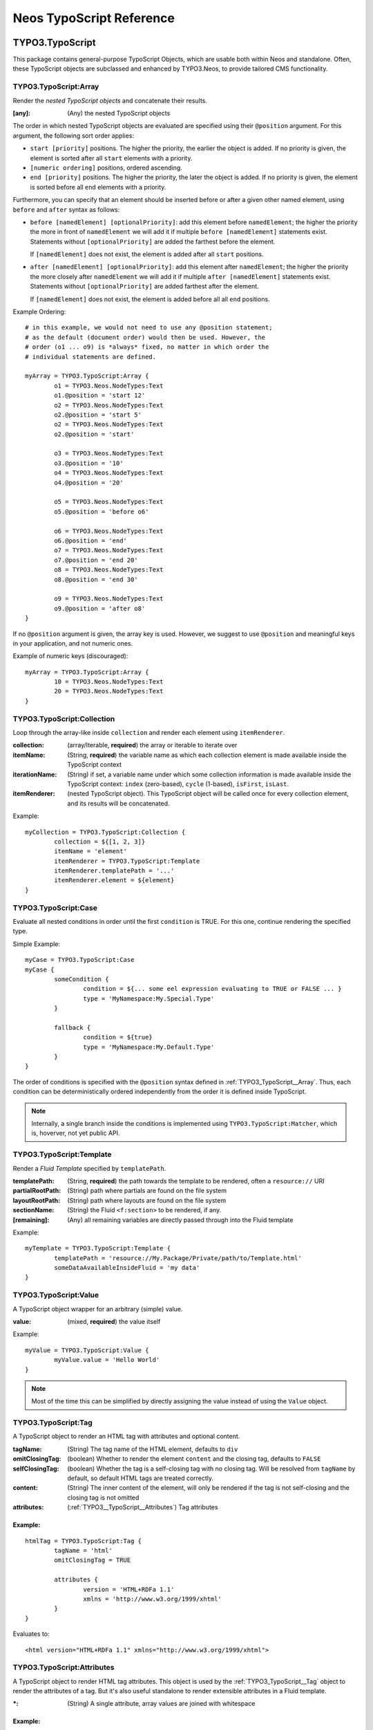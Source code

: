 .. _neos-typoscript-reference:

=========================
Neos TypoScript Reference
=========================

TYPO3.TypoScript
================

This package contains general-purpose TypoScript Objects, which are usable both within
Neos and standalone. Often, these TypoScript objects are subclassed and enhanced
by TYPO3.Neos, to provide tailored CMS functionality.


.. _TYPO3_TypoScript__Array:

TYPO3.TypoScript:Array
----------------------

Render the *nested TypoScript objects* and concatenate their results.

:[any]: (Any) the nested TypoScript objects

The order in which nested TypoScript objects are evaluated are specified using their
``@position`` argument. For this argument, the following sort order applies:

* ``start [priority]`` positions. The higher the priority, the earlier
  the object is added. If no priority is given, the element is sorted after all
  ``start`` elements with a priority.
* ``[numeric ordering]`` positions, ordered ascending.
* ``end [priority]`` positions. The higher the priority, the later the object is
  added. If no priority is given, the element is sorted before all ``end`` elements
  with a priority.

Furthermore, you can specify that an element should be inserted before or after a given
other named element, using ``before`` and ``after`` syntax as follows:

* ``before [namedElement] [optionalPriority]``: add this element before ``namedElement``;
  the higher the priority the more in front of ``namedElement`` we will add it if multiple
  ``before [namedElement]`` statements exist. Statements without ``[optionalPriority]``
  are added the farthest before the element.

  If ``[namedElement]`` does not exist, the element is added after all ``start`` positions.

* ``after [namedElement] [optionalPriority]``: add this element after ``namedElement``;
  the higher the priority the more closely after ``namedElement`` we will add it if multiple
  ``after [namedElement]`` statements exist. Statements without ``[optionalPriority]``
  are added farthest after the element.

  If ``[namedElement]`` does not exist, the element is added before all all ``end`` positions.

Example Ordering::

	# in this example, we would not need to use any @position statement;
	# as the default (document order) would then be used. However, the
	# order (o1 ... o9) is *always* fixed, no matter in which order the
	# individual statements are defined.

	myArray = TYPO3.TypoScript:Array {
		o1 = TYPO3.Neos.NodeTypes:Text
		o1.@position = 'start 12'
		o2 = TYPO3.Neos.NodeTypes:Text
		o2.@position = 'start 5'
		o2 = TYPO3.Neos.NodeTypes:Text
		o2.@position = 'start'

		o3 = TYPO3.Neos.NodeTypes:Text
		o3.@position = '10'
		o4 = TYPO3.Neos.NodeTypes:Text
		o4.@position = '20'

		o5 = TYPO3.Neos.NodeTypes:Text
		o5.@position = 'before o6'

		o6 = TYPO3.Neos.NodeTypes:Text
		o6.@position = 'end'
		o7 = TYPO3.Neos.NodeTypes:Text
		o7.@position = 'end 20'
		o8 = TYPO3.Neos.NodeTypes:Text
		o8.@position = 'end 30'

		o9 = TYPO3.Neos.NodeTypes:Text
		o9.@position = 'after o8'
	}

If no ``@position`` argument is given, the array key is used. However, we suggest
to use ``@position`` and meaningful keys in your application, and not numeric ones.

Example of numeric keys (discouraged)::

	myArray = TYPO3.TypoScript:Array {
		10 = TYPO3.Neos.NodeTypes:Text
		20 = TYPO3.Neos.NodeTypes:Text
	}


.. _TYPO3_TypoScript__Collection:

TYPO3.TypoScript:Collection
---------------------------

Loop through the array-like inside ``collection`` and render each element using ``itemRenderer``.

:collection: (array/Iterable, **required**) the array or iterable to iterate over
:itemName: (String, **required**) the variable name as which each collection element is made available inside the TypoScript context
:iterationName: (String) if set, a variable name under which some collection information is made available inside the TypoScript context: ``index`` (zero-based), ``cycle`` (1-based), ``isFirst``, ``isLast``.
:itemRenderer: (nested TypoScript object). This TypoScript object will be called once for every collection element, and its results will be concatenated.

Example::

	myCollection = TYPO3.TypoScript:Collection {
		collection = ${[1, 2, 3]}
		itemName = 'element'
		itemRenderer = TYPO3.TypoScript:Template
		itemRenderer.templatePath = '...'
		itemRenderer.element = ${element}
	}

.. _TYPO3_TypoScript__Case

TYPO3.TypoScript:Case
---------------------

Evaluate all nested conditions in order until the first ``condition`` is TRUE. For this one,
continue rendering the specified type.

Simple Example::

	myCase = TYPO3.TypoScript:Case
	myCase {
		someCondition {
			condition = ${... some eel expression evaluating to TRUE or FALSE ... }
			type = 'MyNamespace:My.Special.Type'
		}

		fallback {
			condition = ${true}
			type = 'MyNamespace:My.Default.Type'
		}
	}

The order of conditions is specified with the ``@position`` syntax defined in
:ref:`TYPO3_TypoScript__Array`. Thus, each condition can be deterministically
ordered independently from the order it is defined inside TypoScript.

.. note:: Internally, a single branch inside the conditions is implemented using
   ``TYPO3.TypoScript:Matcher``, which is, hoverver, not yet public API.


.. _TYPO3_TypoScript__Template:

TYPO3.TypoScript:Template
-------------------------

Render a *Fluid Template* specified by ``templatePath``.

:templatePath: (String, **required**) the path towards the template to be rendered, often a ``resource://`` URI
:partialRootPath: (String) path where partials are found on the file system
:layoutRootPath: (String) path where layouts are found on the file system
:sectionName: (String) the Fluid ``<f:section>`` to be rendered, if any.
:[remaining]: (Any) all remaining variables are directly passed through into the Fluid template

Example::

	myTemplate = TYPO3.TypoScript:Template {
		templatePath = 'resource://My.Package/Private/path/to/Template.html'
		someDataAvailableInsideFluid = 'my data'
	}

.. _TYPO3_TypoScript__Value:

TYPO3.TypoScript:Value
----------------------

A TypoScript object wrapper for an arbitrary (simple) value.

:value: (mixed, **required**) the value itself

Example::

	myValue = TYPO3.TypoScript:Value {
		myValue.value = 'Hello World'
	}

.. note:: Most of the time this can be simplified by directly assigning the value instead of using the ``Value`` object.

.. _TYPO3_TypoScript__Tag:

TYPO3.TypoScript:Tag
--------------------

A TypoScript object to render an HTML tag with attributes and optional content.

:tagName: (String) The tag name of the HTML element, defaults to ``div``
:omitClosingTag: (boolean) Whether to render the element ``content`` and the closing tag, defaults to ``FALSE``
:selfClosingTag: (boolean) Whether the tag is a self-closing tag with no closing tag. Will be resolved from ``tagName`` by default, so default HTML tags are treated correctly.
:content: (String) The inner content of the element, will only be rendered if the tag is not self-closing and the closing tag is not omitted
:attributes: (:ref:`TYPO3__TypoScript__Attributes`) Tag attributes

Example:
^^^^^^^^

::

	htmlTag = TYPO3.TypoScript:Tag {
		tagName = 'html'
		omitClosingTag = TRUE

		attributes {
			version = 'HTML+RDFa 1.1'
			xmlns = 'http://www.w3.org/1999/xhtml'
		}
	}

Evaluates to::

	<html version="HTML+RDFa 1.1" xmlns="http://www.w3.org/1999/xhtml">

.. TYPO3__TypoScript__Attributes:

TYPO3.TypoScript:Attributes
---------------------------

A TypoScript object to render HTML tag attributes. This object is used by the :ref:`TYPO3_TypoScript__Tag` object to
render the attributes of a tag. But it's also useful standalone to render extensible attributes in a Fluid template.

:*: (String) A single attribute, array values are joined with whitespace

Example:
^^^^^^^^

::

	attributes = TYPO3.TypoScript:Attributes {
		foo = 'bar'
		class = TYPO3.TypoScript:RawArray {
			class1 = 'class1'
			class2 = 'class2'
		}
	}

Evaluates to::

	foo="bar" class="class1 class2"

TYPO3.Neos TypoScript Objects
=============================

The TypoScript objects defined in TYPO3 Neos contain all TypoScript objects which
are needed to integrate a simple site. Often, it contains generic TypoScript objects
which do not need a particular node type to work on.

As TYPO3.Neos is the default namespace, the TypoScript objects do not need to be
prefixed with TYPO3.Neos.

.. _TYPO3_Neos__Template:

Template
--------

Subclass of :ref:`TYPO3_TypoScript__Template`, only making the current ``node``
available inside the template because it is used very often.

For a reference of all properties, see :ref:`TYPO3_TypoScript__Template`.

Example::

	// While this example demonstrates Template, it overrides all Neos default
	// templates. That's why in production, you should rather start with the
	// TYPO3.Neos:Page TypoScript object.
	page = Template
	page.templatePath = ...
	// inside the template, you could access "Node"

.. _TYPO3_Neos__Page:

Page
----

Subclass of :ref:`TYPO3_TypoScript__Array`. Main entry point into rendering a page;
responsible for rendering the ``<html>`` tag and everything inside.

:doctype: (String) Defaults to ``<!DOCTYPE html>``
:htmlTag: (:ref:`TYPO3_TypoScript__Tag`) The opening ``<html>`` tag
:htmlTag.attributes.*: (array of String) attributes to be added to the outermost ``<html>`` tag
:headTag: (:ref:`TYPO3_TypoScript__Tag`) The opening ``<head>`` tag
:head: (:ref:`TYPO3_TypoScript__Array`) HTML markup to be added to the ``<head>`` of the website
:head.titleTag: (:ref:`TYPO3_TypoScript__Tag`) The ``<title>`` tag of the website
:head.javascripts: (:ref:`TYPO3_TypoScript__Array`) Script includes in the head should go here
:head.stylesheets: (:ref:`TYPO3_TypoScript__Array`) Link tags for stylesheets in the head should go here
:body.templatePath: (String) path to a fluid template to be used in the page body
:bodyTag: (:ref:`TYPO3_TypoScript__Tag`) The opening ``<body>`` tag
:bodyTag.attributes.*: (array of String) attributes to be added to be ``<body>`` tag of the website.
:body: (:ref:`TYPO3_TypoScript__Template`) HTML markup of the ``<body>`` of the website
:body.javascripts: (:ref:`TYPO3_TypoScript__Array`) Script includes before the closing body tag should go here
:body.*: ``body`` defaults to a :ref:`TYPO3_TypoScript__Template`, so you can set all properties on it as well (like ``sectionName``)

Examples
^^^^^^^^^

Rendering a simple page:
""""""""""""""""""""""""

::

	page = Page
	page.body.templatePath = 'resource://My.Package/Private/MyTemplate.html'
	// the following line is optional, but recommended for base CSS inclusions etc
	page.body.sectionName = 'main'

Rendering content in the body:
""""""""""""""""""""""""""""""

TypoScript::

	page.body {
		sectionName = 'body'
		content.main = PrimaryContent {
			nodePath = 'main'
		}
	}

Fluid::

	<html>
		<body>
			<f:section name="body">
				<div class="container">
					{content.main -> f:format.raw()}
				</div>
			</f:section>
		</body>
	</html

Including stylesheets from a template section in the head:
""""""""""""""""""""""""""""""""""""""""""""""""""""""""""

::

	page.head.stylesheets.mySite = TYPO3.TypoScript:Template {
		templatePath = 'resource://My.Package/Private/MyTemplate.html'
		sectionName = 'stylesheets'
	}


Adding body attributes with ``bodyTag.attributes``:
"""""""""""""""""""""""""""""""""""""""""""""""""""

::

	page.bodyTag.attributes.class = 'body-css-class1 body-css-class2'

.. TODO: continue here

ContentCollection
-----------------

Subclass of :ref:`TYPO3_TypoScript__Case` with a nested :ref:`TYPO3_TypoScript__Collection`,
which in turn contains the ContentCase for rendering single elements.

PrimaryContentCollection
------------------------

Subclass of ContentCollection, to indicate the *primary area* of a website. Only
to be used by the integrator who writes the Page template. Is a marker to
indicate the primary content area of the website.

ContentCase
-----------

Render a single Node. Used inside ContentCollection.


Plugin
------

Generic extension point for custom code inside the page rendering (what we call a "plugin").

Menu
----

Breadcrumb
----------

TYPO3.Neos.NodeTypes
====================

The TYPO3.Neos.NodeTypes package contains most node types inheriting from *content*,
like Text, HTML, Image, TextWithImage, TwoColumn. It contains the TYPO3CR Node Type
Definition and the corresponding TypoScript objects.

If wanted, this package could be removed to completely start from scratch with custom
node types.

.. note:: A few node types like Plugin or ContentCollection are not defined inside
	this package, but inside TYPO3.Neos. This is because these are *core types*:
	Neos itself depends on them at various places in the code, and Neos would not
	be of much use if any of these types was removed. That's why Plugin (a generic
	extension point towards custom code) and ContentCollection (a generic list of
	content) is implemented inside Neos.

TYPO3.Neos.NodeTypes:Html
=========================
TYPO3.Neos.NodeTypes:Headline
=============================
TYPO3.Neos.NodeTypes:Image
==========================
TYPO3.Neos.NodeTypes:Text
=========================
TYPO3.Neos.NodeTypes:TextWithImage
==================================
TYPO3.Neos.NodeTypes:Menu (!!!!?!?!?)
=====================================
TYPO3.Neos.NodeTypes:MultiColumn
================================
TYPO3.Neos.NodeTypes:TwoColumn
==============================
